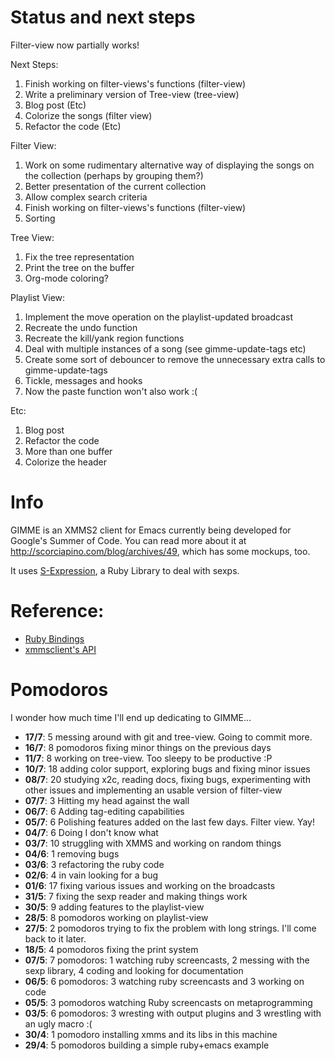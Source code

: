 * Status and next steps
  
  Filter-view now partially works!

  Next Steps:
  1. Finish working on filter-views's functions (filter-view)
  2. Write a preliminary version of Tree-view (tree-view)
  4. Blog post (Etc)
  5. Colorize the songs (filter view)
  6. Refactor the code (Etc)
     
  Filter View:
  1. Work on some rudimentary alternative way of displaying the songs on the collection (perhaps by grouping them?)
  3. Better presentation of the current collection
  4. Allow complex search criteria
  5. Finish working on filter-views's functions (filter-view)
  6. Sorting
     
  Tree View:
  1. Fix the tree representation
  2. Print the tree on the buffer
  3. Org-mode coloring?

  Playlist View:
  1. Implement the move operation on the playlist-updated broadcast
  2. Recreate the undo function
  3. Recreate the kill/yank region functions
  4. Deal with multiple instances of a song (see gimme-update-tags etc)
  5. Create some sort of debouncer to remove the unnecessary extra calls to gimme-update-tags
  6. Tickle, messages and hooks
  7. Now the paste function won't also work :(

  Etc:
  1. Blog post
  2. Refactor the code
  3. More than one buffer
  4. Colorize the header

* Info
  GIMME is an XMMS2 client for Emacs currently being developed for
  Google's Summer of Code. You can read more about it at
  http://scorciapino.com/blog/archives/49, which has some mockups, too.

  It uses [[http://rubyforge.org/projects/sexp/][S-Expression]], a Ruby Library to deal with sexps.

* Reference:
  - [[http://xmms2.org/wiki/Component:Ruby_bindings][Ruby Bindings]]
  - [[http://numbers.xmms.se/~tilman/ruby-api-docs-0.7/][xmmsclient's API]]
* Pomodoros

  I wonder how much time I'll end up dedicating to GIMME...

  - **17/7**: 5 messing around with git and tree-view. Going to commit more.
  - **16/7**: 8 pomodoros fixing minor things on the previous days
  - **11/7**: 8 working on tree-view. Too sleepy to be productive :P
  - **10/7**: 18 adding color support, exploring bugs and fixing minor issues
  - **08/7**: 20 studying x2c, reading docs, fixing bugs, experimenting with other issues and implementing an usable version of filter-view
  - **07/7**: 3 Hitting my head against the wall
  - **06/7**: 6 Adding tag-editing capabilities
  - **05/7**: 6 Polishing features added on the last few days. Filter view. Yay!
  - **04/7**: 6 Doing I don't know what
  - **03/7**: 10 struggling with XMMS and working on random things
  - **04/6**: 1 removing bugs
  - **03/6**: 3 refactoring the ruby code
  - **02/6**: 4 in vain looking for a bug
  - **01/6**: 17 fixing various issues and working on the broadcasts
  - **31/5**: 7 fixing the sexp reader and making things work
  - **30/5**: 9 adding features to the playlist-view
  - **28/5**: 8 pomodoros working on playlist-view
  - **27/5**: 2 pomodoros trying to fix the problem with long strings. I'll come back to it later.
  - **18/5**: 4 pomodoros fixing the print system
  - **07/5**: 7 pomodoros: 1 watching ruby screencasts, 2 messing with the sexp library, 4 coding and looking for documentation
  - **06/5**: 6 pomodoros: 3 watching ruby screencasts and 3 working on code
  - **05/5**: 3 pomodoros watching Ruby screencasts on metaprogramming
  - **03/5**: 6 pomodoros: 3 wresting with output plugins and 3 wrestling with an ugly macro :(
  - **30/4**: 1 pomodoro installing xmms and its libs in this machine
  - **29/4**: 5 pomodoros building a simple ruby+emacs example

